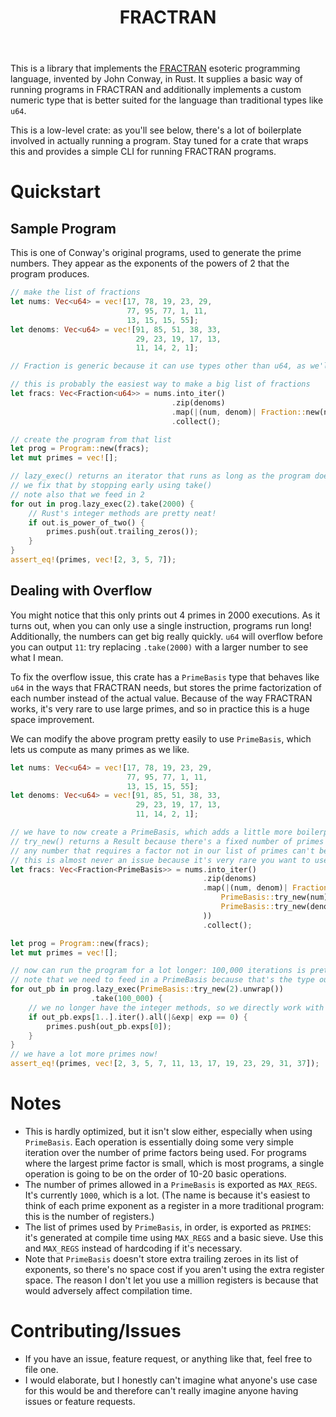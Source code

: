 #+TITLE: FRACTRAN

This is a library that implements the [[https://en.wikipedia.org/wiki/FRACTRAN][FRACTRAN]] esoteric programming language,
invented by John Conway, in Rust. It supplies a basic way of running programs in
FRACTRAN and additionally implements a custom numeric type that is better suited
for the language than traditional types like ~u64~.

This is a low-level crate: as you'll see below, there's a lot of boilerplate
involved in actually running a program. Stay tuned for a crate that wraps this
and provides a simple CLI for running FRACTRAN programs.

* Quickstart
** Sample Program
This is one of Conway's original programs, used to generate the prime numbers.
They appear as the exponents of the powers of 2 that the program produces.
#+BEGIN_SRC rust
// make the list of fractions
let nums: Vec<u64> = vec![17, 78, 19, 23, 29,
                          77, 95, 77, 1, 11,
                          13, 15, 15, 55];
let denoms: Vec<u64> = vec![91, 85, 51, 38, 33,
                            29, 23, 19, 17, 13,
                            11, 14, 2, 1];

// Fraction is generic because it can use types other than u64, as we'll see shortly

// this is probably the easiest way to make a big list of fractions
let fracs: Vec<Fraction<u64>> = nums.into_iter()
                                    .zip(denoms)
                                    .map(|(num, denom)| Fraction::new(num, denom))
                                    .collect();

// create the program from that list
let prog = Program::new(fracs);
let mut primes = vec![];

// lazy_exec() returns an iterator that runs as long as the program does, which in this case is forever
// we fix that by stopping early using take()
// note also that we feed in 2
for out in prog.lazy_exec(2).take(2000) {
    // Rust's integer methods are pretty neat!
    if out.is_power_of_two() {
        primes.push(out.trailing_zeros());
    }
}
assert_eq!(primes, vec![2, 3, 5, 7]);
#+END_SRC
** Dealing with Overflow
You might notice that this only prints out 4 primes in 2000 executions. As it
turns out, when you can only use a single instruction, programs run long!
Additionally, the numbers can get big really quickly. ~u64~ will overflow before
you can output ~11~: try replacing ~.take(2000)~ with a larger number to see what I
mean.

To fix the overflow issue, this crate has a ~PrimeBasis~ type that behaves like
~u64~ in the ways that FRACTRAN needs, but stores the prime factorization of each
number instead of the actual value. Because of the way FRACTRAN works, it's very
rare to use large primes, and so in practice this is a huge space improvement.

We can modify the above program pretty easily to use ~PrimeBasis~, which lets us
compute as many primes as we like.
#+BEGIN_SRC rust
let nums: Vec<u64> = vec![17, 78, 19, 23, 29,
                          77, 95, 77, 1, 11,
                          13, 15, 15, 55];
let denoms: Vec<u64> = vec![91, 85, 51, 38, 33,
                            29, 23, 19, 17, 13,
                            11, 14, 2, 1];

// we have to now create a PrimeBasis, which adds a little more boilerplate here
// try_new() returns a Result because there's a fixed number of primes that the program uses
// any number that requires a factor not in our list of primes can't be represented
// this is almost never an issue because it's very rare you want to use very large prime factors
let fracs: Vec<Fraction<PrimeBasis>> = nums.into_iter()
                                           .zip(denoms)
                                           .map(|(num, denom)| Fraction::new(
                                               PrimeBasis::try_new(num).unwrap(),
                                               PrimeBasis::try_new(denom).unwrap(),
                                           ))
                                           .collect();

let prog = Program::new(fracs);
let mut primes = vec![];

// now can run the program for a lot longer: 100,000 iterations is pretty fast on my machine still
// note that we need to feed in a PrimeBasis because that's the type our program is in
for out_pb in prog.lazy_exec(PrimeBasis::try_new(2).unwrap())
                  .take(100_000) {
    // we no longer have the integer methods, so we directly work with the list of exponents
    if out_pb.exps[1..].iter().all(|&exp| exp == 0) {
        primes.push(out_pb.exps[0]);
    }
}
// we have a lot more primes now!
assert_eq!(primes, vec![2, 3, 5, 7, 11, 13, 17, 19, 23, 29, 31, 37]);
#+END_SRC
* Notes
- This is hardly optimized, but it isn't slow either, especially when using
  ~PrimeBasis~. Each operation is essentially doing some very simple iteration
  over the number of prime factors being used. For programs where the largest
  prime factor is small, which is most programs, a single operation is going to
  be on the order of 10-20 basic operations.
- The number of primes allowed in a ~PrimeBasis~ is exported as ~MAX_REGS~. It's
  currently ~1000~, which is a lot. (The name is because it's easiest to think of
  each prime exponent as a register in a more traditional program: this is the
  number of registers.)
- The list of primes used by ~PrimeBasis~, in order, is exported as ~PRIMES~: it's
  generated at compile time using ~MAX_REGS~ and a basic sieve. Use this and
  ~MAX_REGS~ instead of hardcoding if it's necessary.
- Note that ~PrimeBasis~ doesn't store extra trailing zeroes in its list of
  exponents, so there's no space cost if you aren't using the extra register
  space. The reason I don't let you use a million registers is because that
  would adversely affect compilation time.
* Contributing/Issues
- If you have an issue, feature request, or anything like that, feel free to
  file one.
- I would elaborate, but I honestly can't imagine what anyone's use case for
  this would be and therefore can't really imagine anyone having issues or
  feature requests.
